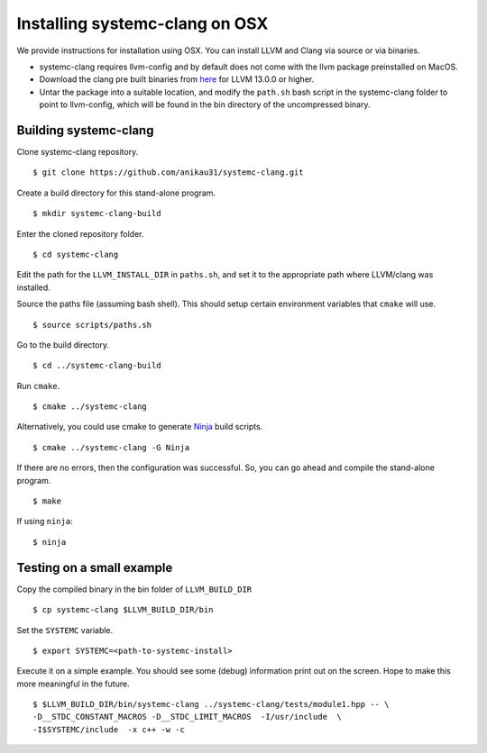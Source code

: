 .. highlight:: console

Installing systemc-clang on OSX
---------------------------------
We provide instructions for installation using OSX.
You can install LLVM and Clang via source or via binaries. 

* systemc-clang requires llvm-config and by default does not come with the llvm package preinstalled on MacOS. 
* Download the clang pre built binaries from `here <http://llvm.org/releases/download.html>`_ for LLVM 13.0.0 or higher.
* Untar the package into a suitable location, and modify the ``path.sh`` bash script in the systemc-clang folder to point to llvm-config, which will be found in the bin directory of the uncompressed binary. 

Building systemc-clang 
^^^^^^^^^^^^^^^^^^^^^^

Clone systemc-clang repository. 
::
   $ git clone https://github.com/anikau31/systemc-clang.git

Create a build directory for this stand-alone program.
::
   $ mkdir systemc-clang-build

Enter the cloned repository folder.
::
   $ cd systemc-clang

Edit the path for the ``LLVM_INSTALL_DIR`` in ``paths.sh``, and set it to the appropriate path where LLVM/clang was installed.

Source the paths file (assuming bash shell).  This should setup certain environment variables that ``cmake`` will use.
::
   $ source scripts/paths.sh

Go to the build directory.
::
   $ cd ../systemc-clang-build

Run ``cmake``.
::
   $ cmake ../systemc-clang

Alternatively, you could use cmake to generate `Ninja <https://ninja-build.org>`_ build scripts.
::
   $ cmake ../systemc-clang -G Ninja

If there are no errors, then the configuration was successful.  So, you can go ahead and compile the stand-alone program.
::
   $ make

If using ``ninja``:
::
   $ ninja


Testing on a small example
^^^^^^^^^^^^^^^^^^^^^^^^^^

Copy the compiled binary in the bin folder of ``LLVM_BUILD_DIR``
::
   $ cp systemc-clang $LLVM_BUILD_DIR/bin

Set the ``SYSTEMC`` variable.
::
   $ export SYSTEMC=<path-to-systemc-install>

Execute it on a simple example.  You should see some (debug) information print out on the screen.  Hope to make this more meaningful in the future.
::
   $ $LLVM_BUILD_DIR/bin/systemc-clang ../systemc-clang/tests/module1.hpp -- \
   -D__STDC_CONSTANT_MACROS -D__STDC_LIMIT_MACROS  -I/usr/include  \
   -I$SYSTEMC/include  -x c++ -w -c
